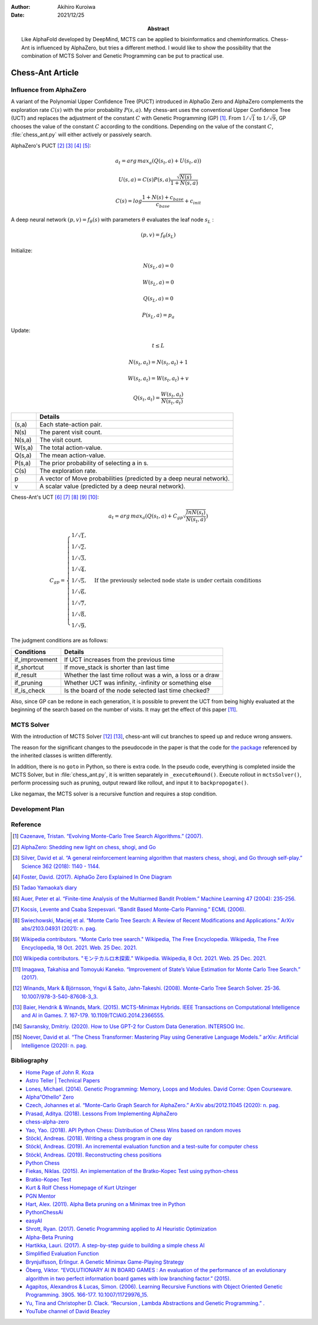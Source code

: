 :author: Akihiro Kuroiwa
:date: 2021/12/25
:abstract: Like AlphaFold developed by DeepMind, MCTS can be applied to bioinformatics and cheminformatics.
	   Chess-Ant is influenced by AlphaZero, but tries a different method.
	   I would like to show the possibility that the combination of MCTS Solver and Genetic Programming can be put to practical use.


Chess-Ant Article
=================

Influence from AlphaZero
------------------------

A variant of the Polynomial Upper Confidence Tree (PUCT) introduced in AlphaGo Zero and AlphaZero complements the exploration rate :math:`C(s)` with the prior probability :math:`P(s,a)`.  My chess-ant uses the conventional Upper Confidence Tree (UCT)
and replaces the adjustment of the constant :math:`C` with Genetic Programming
(GP) [#]_. From :math:`1/\sqrt{1}` to :math:`1/\sqrt{9}`, GP chooses the value of the constant :math:`C` according to the conditions.
Depending on the value of the constant :math:`C`,
:file:`chess_ant.py` will either actively or passively search.

AlphaZero's PUCT [#]_ [#]_ [#]_ [#]_:

.. math::

   a_{t} = arg\, max_{a}(Q(s_{t}, a) + U(s_{t}, a))

   U(s,a)=C(s)P(s,a)\frac{\sqrt{N(s)}}{{1+N(s,a)}}

   C(s)=log\frac{1+N(s)+c_{base}}{c_{base}}+c_{init}

A deep neural network :math:`(p, v) = f_{\theta}(s)` with parameters :math:`\theta` evaluates the leaf node :math:`s_{L}` :

.. math::

   (p, v) = f_{\theta}(s_{L})


Initialize:

.. math::

   N(s_{L} , a) = 0

   W(s_{L} , a) = 0

   Q(s_{L} , a) = 0

   P(s_{L} , a) = p_{a}

Update:

.. math::

   t \leq L

   N(s_{t} , a_{t}) = N(s_{t} , a_{t}) + 1

   W (s_{t} , a_{t}) = W(s_{t} , a_{t}) + v

   Q(s_{t} , a_{t}) = \frac{W(s_{t} , a_{t})}{N(s_{t} , a_{t})}

+-----------------+---------------------------------------------------------------------+
|                 |Details                                                              |
+=================+=====================================================================+
|(s,a)            |Each state-action pair.                                              |
+-----------------+---------------------------------------------------------------------+
|N(s)             |The parent visit count.                                              |
+-----------------+---------------------------------------------------------------------+
|N(s,a)           |The visit count.                                                     |
+-----------------+---------------------------------------------------------------------+
|W(s,a)           |The total action-value.                                              |
+-----------------+---------------------------------------------------------------------+
|Q(s,a)           |The mean action-value.                                               |
+-----------------+---------------------------------------------------------------------+
|P(s,a)           |The prior probability of selecting a in s.                           |
+-----------------+---------------------------------------------------------------------+
|C(s)             |The exploration rate.                                                |
+-----------------+---------------------------------------------------------------------+
|p                |A vector of Move probabilities (predicted by a deep neural network). |
+-----------------+---------------------------------------------------------------------+
|v                |A scalar value (predicted by a deep neural network).                 |
+-----------------+---------------------------------------------------------------------+

Chess-Ant's UCT [#]_ [#]_ [#]_ [#]_ [#]_:

.. math::

   a_{t} = arg\, max_{a}(Q(s_{t}, a) + C_{gp}\sqrt\frac{lnN(s_{t})}{N(s_{t},a)})

   C_{gp} = \begin{cases}
   1/\sqrt{1}, \\
   1/\sqrt{2}, \\
   1/\sqrt{3}, \\
   1/\sqrt{4}, \\
   1/\sqrt{5}, & \mbox{If the previously selected node state is under certain conditions} \\
   1/\sqrt{6}, \\
   1/\sqrt{7}, \\
   1/\sqrt{8}, \\
   1/\sqrt{9},
   \end{cases}

The judgment conditions are as follows:

+---------------+----------------------------------------------------------+
|Conditions     |Details                                                   |
+===============+==========================================================+
|if_improvement |If UCT increases from the previous time                   |
+---------------+----------------------------------------------------------+
|if_shortcut    |If move_stack is shorter than last time                   |
+---------------+----------------------------------------------------------+
|if_result      |Whether the last time rollout was a win, a loss or a draw |
+---------------+----------------------------------------------------------+
|if_pruning     |Whether UCT was infinity, -infinity or something else     |
+---------------+----------------------------------------------------------+
|if_is_check    |Is the board of the node selected last time checked?      |
+---------------+----------------------------------------------------------+

Also, since GP can be redone in each generation, it is possible to
prevent the UCT from being highly evaluated at the beginning of the
search based on the number of visits. It may get the effect of this
paper [#]_.


MCTS Solver
-----------

With the introduction of MCTS Solver [#]_  [#]_, chess-ant will cut branches to speed up
and reduce wrong answers.

The reason for the significant changes to the pseudocode in the paper is
that the code for `the package <https://github.com/pbsinclair42/MCTS>`__ referenced by the inherited classes is
written differently.

In addition, there is no ``goto`` in Python, so there is extra code. In the
pseudo code, everything is completed inside the MCTS Solver, but in
:file:`chess_ant.py`, it is written separately in ``_executeRound()``. Execute
rollout in ``mctsSolver()``, perform processing such as pruning, output
reward like rollout, and input it to ``backpropogate()``.

Like negamax, the MCTS solver is a recursive function and requires a stop condition.


Development Plan
----------------

.. todo::

   As another project, I will introduce deep learning [#]_  [#]_ for Natural Language Processing (NLP) in FEN’s win
   / loss evaluation.

   :file:`genPgn.py` automatically plays with stockfish and outputs PGN files. By
   the way, version 0.0.1 of :file:`genPgn.py` contains the walrus operator, so it only works with
   Python 3.8 or higher. :file:`importPgn.py` creates a dataset from PGN files.
   :file:`chess_classification.py` generates a trained model with simple
   transformers. I plan to use this trained model to replace the rollout of
   :file:`chess_ant.py`, like AlphaZero.

Reference
---------

.. [#] `Cazenave, Tristan. “Evolving Monte-Carlo Tree Search Algorithms.” (2007).
       <https://www.semanticscholar.org/paper/Evolving-Monte-Carlo-Tree-Search-Algorithms-Cazenave/336231ec5085098b35c573d885e18c3392e3703d>`__

.. [#] `AlphaZero: Shedding new light on chess, shogi, and Go
       <https://deepmind.com/blog/article/alphazero-shedding-new-light-grand-games-chess-shogi-and-go>`__

.. [#] `Silver, David et al. “A general reinforcement learning algorithm that masters chess, shogi, and Go through self-play.” Science 362 (2018): 1140 - 1144.
       <https://www.semanticscholar.org/paper/A-general-reinforcement-learning-algorithm-that-and-Silver-Hubert/f9717d29840f4d8f1cc19d1b1e80c5d12ec40608>`__

.. [#] `Foster, David. (2017). AlphaGo Zero Explained In One
   Diagram <https://medium.com/applied-data-science/alphago-zero-explained-in-one-diagram-365f5abf67e0>`__

.. [#] `Tadao Yamaoka’s
   diary <https://tadaoyamaoka.hatenablog.com/entry/2018/12/08/191619>`__

.. [#] `Auer, Peter et al. “Finite-time Analysis of the Multiarmed Bandit Problem.” Machine Learning 47 (2004): 235-256.
       <https://www.semanticscholar.org/paper/Finite-time-Analysis-of-the-Multiarmed-Bandit-Auer-Cesa-Bianchi/1e1d35136b1bf3b13ef6b53f6039f39d9ee820e3>`__

.. [#] `Kocsis, Levente and Csaba Szepesvari. “Bandit Based Monte-Carlo Planning.” ECML (2006).
       <https://www.semanticscholar.org/paper/Bandit-Based-Monte-Carlo-Planning-Kocsis-Szepesvari/e635d81a617d1239232a9c9a11a196c53dab8240>`__

.. [#] `Swiechowski, Maciej et al. “Monte Carlo Tree Search: A Review of Recent Modifications and Applications.” ArXiv abs/2103.04931 (2021): n. pag.
       <https://www.semanticscholar.org/paper/Monte-Carlo-Tree-Search%3A-A-Review-of-Recent-and-Swiechowski-Godlewski/ad5fc69f2b092eab4171d1e87c59ef7992dfdc6e>`__

.. [#] `Wikipedia contributors. "Monte Carlo tree search." Wikipedia, The Free Encyclopedia. Wikipedia, The Free Encyclopedia, 18 Oct. 2021. Web. 25 Dec. 2021.
       <https://en.wikipedia.org/w/index.php?title=Monte_Carlo_tree_search&oldid=1050627850>`__

.. [#] `Wikipedia contributors. "モンテカルロ木探索." Wikipedia. Wikipedia, 8 Oct. 2021. Web. 25 Dec. 2021.
       <https://ja.wikipedia.org/w/index.php?title=%E3%83%A2%E3%83%B3%E3%83%86%E3%82%AB%E3%83%AB%E3%83%AD%E6%9C%A8%E6%8E%A2%E7%B4%A2&oldid=85943688>`__

.. [#] `Imagawa, Takahisa and Tomoyuki Kaneko. “Improvement of State’s Value Estimation for Monte Carlo Tree Search.” (2017).
       <https://www.semanticscholar.org/paper/Improvement-of-State%E2%80%99s-Value-Estimation-for-Monte-Imagawa-Kaneko/1b45c6e02944e2f4ec2dbc77083e8cc4eb7c9e8a>`__

.. [#] `Winands, Mark & Björnsson, Yngvi & Saito, Jahn-Takeshi. (2008). Monte-Carlo Tree Search Solver. 25-36. 10.1007/978-3-540-87608-3_3.
       <https://www.researchgate.net/publication/220962507_Monte-Carlo_Tree_Search_Solver>`__

.. [#] `Baier, Hendrik & Winands, Mark. (2015). MCTS-Minimax Hybrids. IEEE Transactions on Computational Intelligence and AI in Games. 7. 167-179. 10.1109/TCIAIG.2014.2366555.
   <https://dke.maastrichtuniversity.nl/m.winands/documents/mcts-minimax_hybrids_final.pdf>`__

.. [#] `Savransky, Dmitriy. (2020). How to Use GPT-2 for Custom Data Generation. INTERSOG Inc. <https://intersog.com/blog/the-gpt-2-usage-for-custom-data-generation-by-example-playing-chess/>`__

.. [#] `Noever, David et al. “The Chess Transformer: Mastering Play using Generative Language Models.” arXiv: Artificial Intelligence (2020): n. pag.
       <https://arxiv.org/pdf/2008.04057.pdf>`__


Bibliography
------------

-  `Home Page of John R.
   Koza <http://www.genetic-programming.com/johnkoza.html>`__
-  `Astro Teller \| Technical
   Papers <http://www.astroteller.net/work/papers>`__
-  `Lones, Michael. (2014). Genetic Programming: Memory, Loops and
   Modules. David Corne: Open Courseware. <https://www.macs.hw.ac.uk/~dwcorne/Teaching/bic1415_gp2.pdf>`__
-  `Alpha“Othello”
   Zero <https://github.com/tkhkaeio/AlphaZero>`__
-  `Czech, Johannes et al. “Monte-Carlo Graph Search for AlphaZero.” ArXiv abs/2012.11045 (2020): n. pag.
   <https://arxiv.org/abs/2012.11045>`__
-  `Prasad, Aditya. (2018). Lessons From Implementing
   AlphaZero <https://medium.com/oracledevs/lessons-from-implementing-alphazero-7e36e9054191>`__
-  `chess-alpha-zero <https://github.com/Zeta36/chess-alpha-zero>`__
-  `Yao, Yao. (2018). API Python Chess: Distribution of Chess Wins based on random
   moves <https://www.slideshare.net/YaoYao44/api-python-chess-distribution-of-chess-wins-based-on-random-moves>`__
-  `Stöckl, Andreas. (2018). Writing a chess program in one
   day <https://medium.com/@andreasstckl/writing-a-chess-program-in-one-day-30daff4610ec>`__
-  `Stöckl, Andreas. (2019). An incremental evaluation function and a test-suite for computer
   chess <https://medium.com/datadriveninvestor/an-incremental-evaluation-function-and-a-testsuite-for-computer-chess-6fde22aac137>`__
-  `Stöckl, Andreas. (2019). Reconstructing chess
   positions <https://medium.com/datadriveninvestor/reconstructing-chess-positions-f195fd5944e>`__
-  `Python Chess <https://www.chessprogramming.net/python-chess/>`__
-  `Fiekas, Niklas. (2015). An implementation of the Bratko-Kopec Test using
   python-chess <https://gist.github.com/niklasf/73c9565719d124af64ff>`__
-  `Bratko-Kopec
   Test <https://www.chessprogramming.org/Bratko-Kopec_Test>`__
-  `Kurt & Rolf Chess Homepage of Kurt
   Utzinger <http://www.utzingerk.com/test.htm>`__
-  `PGN Mentor <https://www.pgnmentor.com/>`__
-  `Hart, Alex. (2011). Alpha Beta pruning on a Minimax tree in
   Python <https://gist.github.com/exallium/1446104/5109388cfc21578f555dcac0ba54da680326af7b>`__
-  `PythonChessAi <https://github.com/AnthonyASanchez/python-chess-ai>`__
-  `easyAI <https://github.com/Zulko/easyAI>`__
-  `Shrott, Ryan. (2017). Genetic Programming applied to AI Heuristic
   Optimization <https://towardsdatascience.com/genetic-programming-for-ai-heuristic-optimization-9d7fdb115ee1>`__
-  `Alpha-Beta
   Pruning <https://www.javatpoint.com/ai-alpha-beta-pruning>`__
-  `Hartikka, Lauri. (2017). A step-by-step guide to building a simple chess
   AI <https://www.freecodecamp.org/news/simple-chess-ai-step-by-step-1d55a9266977/>`__
-  `Simplified Evaluation
   Function <https://www.chessprogramming.org/Simplified_Evaluation_Function>`__
-  `Brynjulfsson, Erlingur. A Genetic Minimax Game-Playing
   Strategy <https://notendur.hi.is/benedikt/Courses/Erlingur.pdf>`__
-  `Öberg, Viktor. “EVOLUTIONARY AI IN BOARD GAMES : An evaluation of the performance of an evolutionary algorithm in two perfect information board games with low branching factor.” (2015).
   <http://www.diva-portal.org/smash/get/diva2:823737/FULLTEXT01.pdf>`__
-  `Agapitos, Alexandros & Lucas, Simon. (2006). Learning Recursive Functions with Object Oriented Genetic Programming. 3905. 166-177. 10.1007/11729976_15.
   <https://www.researchgate.net/publication/221009242_Learning_Recursive_Functions_with_Object_Oriented_Genetic_Programming>`__
-  `Yu, Tina and Christopher D. Clack. “Recursion , Lambda Abstractions and Genetic Programming.” .
   <https://pdfs.semanticscholar.org/b0bc/b2e8c96c750c8cae70ad20c675023f314191.pdf>`__
-  `YouTube channel of David
   Beazley <https://www.youtube.com/channel/UCbNpPBMvCHr-TeJkkezog7Q>`__

